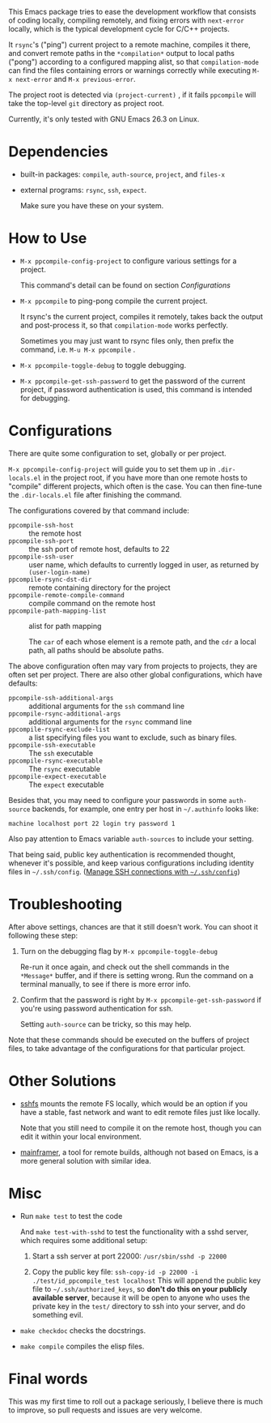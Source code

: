 This Emacs package tries to ease the development workflow that consists of coding locally, compiling remotely, and fixing errors with =next-error= locally, which is the typical development cycle for C/C++ projects.

It =rsync='s ("ping") current project to a remote machine, compiles it there, and convert remote paths in the =*compilation*= output to local paths ("pong") according to a configured mapping alist, so that =compilation-mode= can find the files containing errors or warnings correctly while executing =M-x next-error= and =M-x previous-error=.

The project root is detected via =(project-current)= , if it fails =ppcompile= will take the top-level =git= directory as project root.

Currently, it's only tested with GNU Emacs 26.3 on Linux.

* Dependencies

- built-in packages: =compile=, =auth-source=, =project=, and =files-x=
- external programs: =rsync=, =ssh=, =expect=.

  Make sure you have these on your system.

* How to Use

- =M-x ppcompile-config-project= to configure various settings for a project.

  This command's detail can be found on section [[*Configurations][Configurations]]
- =M-x ppcompile= to ping-pong compile the current project.

  It rsync's the current project, compiles it remotely, takes back the output and post-process it, so that =compilation-mode= works perfectly.

  Sometimes you may just want to rsync files only, then prefix the command, i.e. =M-u M-x ppcompile= .
- =M-x ppcompile-toggle-debug= to toggle debugging.
- =M-x ppcompile-get-ssh-password= to get the password of the current project, if password authentication is used, this command is intended for debugging.

* Configurations

There are quite some configuration to set, globally or per project.

=M-x ppcompile-config-project= will guide you to set them up in =.dir-locals.el= in the project root, if you have more than one remote hosts to "compile" different projects, which often is the case. You can then fine-tune the =.dir-locals.el= file after finishing the command.

The configurations covered by that command include:

- =ppcompile-ssh-host= :: the remote host
- =ppcompile-ssh-port= :: the ssh port of remote host, defaults to 22
- =ppcompile-ssh-user= :: user name, which defaults to currently logged in user, as returned by =(user-login-name)=
- =ppcompile-rsync-dst-dir= :: remote containing directory for the project
- =ppcompile-remote-compile-command= :: compile command on the remote host
- =ppcompile-path-mapping-list= :: alist for path mapping

  The =car= of each whose element is a remote path, and the =cdr= a local path, all paths should be absolute paths.

The above configuration often may vary from projects to projects, they are often set per project. There are also other global configurations, which have defaults:
- =ppcompile-ssh-additional-args= :: additional arguments for the =ssh= command line
- =ppcompile-rsync-additional-args= :: additional arguments for the =rsync= command line
- =ppcompile-rsync-exclude-list= :: a list specifying files you want to exclude, such as binary files.
- =ppcompile-ssh-executable= :: The =ssh= executable
- =ppcompile-rsync-executable= :: The =rsync= executable
- =ppcompile-expect-executable= :: The =expect= executable

Besides that, you may need to configure your passwords in some =auth-source= backends, for example, one entry per host in =~/.authinfo= looks like:
#+BEGIN_SRC
machine localhost port 22 login try password 1
#+END_SRC

Also pay attention to Emacs variable =auth-sources= to include your setting.

That being said, public key authentication is recommended thought, whenever it's possible, and keep various configurations including identity files in =~/.ssh/config=. ([[https://whatacold.github.io/2019-12-22-manage-ssh-connections-with-ssh-config.html][Manage SSH connections with =~/.ssh/config=]])

* Troubleshooting

After above settings, chances are that it still doesn't work. You can shoot it following these step:

1. Turn on the debugging flag by =M-x ppcompile-toggle-debug=

   Re-run it once again, and check out the shell commands in the =*Message*= buffer, and if there is setting wrong. Run the command on a terminal manually, to see if there is more error info.

2. Confirm that the password is right by =M-x ppcompile-get-ssh-password= if you're using password authentication for ssh.

   Setting =auth-source= can be tricky, so this may help.

Note that these commands should be executed on the buffers of project files, to take advantage of the configurations for that particular project.

* Other Solutions

- [[https://github.com/libfuse/sshfs][sshfs]] mounts the remote FS locally, which would be an option if you have a stable, fast network and want to edit remote files just like locally.

  Note that you still need to compile it on the remote host, though you can edit it within your local environment.

- [[https://github.com/buildfoundation/mainframer][mainframer]], a tool for remote builds, although not based on Emacs, is a more general solution with similar idea.

* Misc

- Run =make test= to test the code

  And =make test-with-sshd= to test the functionality with a sshd server, which requires some additional setup:
  1. Start a ssh server at port 22000: =/usr/sbin/sshd -p 22000=

  2. Copy the public key file: =ssh-copy-id -p 22000 -i ./test/id_ppcompile_test localhost=
     This will append the public key file to =~/.ssh/authorized_keys=, so *don't do this on your publicly available server*, because it will be open to anyone who uses the private key in the =test/= directory to ssh into your server, and do something evil.

- =make checkdoc= checks the docstrings.
- =make compile= compiles the elisp files.

* Final words

This was my first time to roll out a package seriously, I believe there is much to improve,
so pull requests and issues are very welcome.
